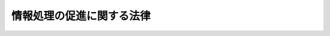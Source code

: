 .. _S45HO090:

==========================
情報処理の促進に関する法律
==========================

.. raw:: html
    
    
    <b>情報処理の促進に関する法律<br>
    （昭和四十五年五月二十二日法律第九十号）</b><br><br><div align="right">最終改正：平成二六年六月一三日法律第六九号</div><br><div align="right"><table width="" border="0"><tr><td><font color="RED">（最終改正までの未施行法令）</font></td></tr><tr><td><a href="/cgi-bin/idxmiseko.cgi?H_RYAKU=%8f%ba%8e%6c%8c%dc%96%40%8b%e3%81%5a&amp;H_NO=%95%bd%90%ac%93%f1%8f%5c%98%5a%94%4e%98%5a%8c%8e%8f%5c%8e%4f%93%fa%96%40%97%a5%91%e6%98%5a%8f%5c%8b%e3%8d%86&amp;H_PATH=/miseko/S45HO090/H26HO069.html" target="inyo">平成二十六年六月十三日法律第六十九号</a></td><td align="right">（未施行）</td></tr><tr></tr><tr><td align="right">　</td><td></td></tr><tr></tr></table></div><a name="0000000000000000000000000000000000000000000000000000000000000000000000000000000"></a>
    <br>
    　<a href="#1000000000001000000000000000000000000000000000000000000000000000000000000000000" target="data">第一章　総則（第一条・第二条）</a>
    <br>
    　<a href="#1000000000002000000000000000000000000000000000000000000000000000000000000000000" target="data">第二章　電子計算機の高度利用等（第三条―第七条）</a>
    <br>
    　<a href="#1000000000003000000000000000000000000000000000000000000000000000000000000000000" target="data">第三章　独立行政法人情報処理推進機構</a>
    <br>
    　　<a href="#1000000000003000000001000000000000000000000000000000000000000000000000000000000" target="data">第一節　総則（第八条―第十四条）</a>
    <br>
    　　<a href="#1000000000003000000002000000000000000000000000000000000000000000000000000000000" target="data">第二節　役員及び職員（第十五条―第十九条）</a>
    <br>
    　　<a href="#1000000000003000000003000000000000000000000000000000000000000000000000000000000" target="data">第三節　業務等（第二十条―第二十三条）</a>
    <br>
    　　<a href="#1000000000003000000004000000000000000000000000000000000000000000000000000000000" target="data">第四節　雑則（第二十四条―第二十八条）</a>
    <br>
    　<a href="#1000000000004000000000000000000000000000000000000000000000000000000000000000000" target="data">第四章　罰則（第二十九条・第三十条）</a>
    <br>
    　<a href="#5000000000000000000000000000000000000000000000000000000000000000000000000000000" target="data">附則</a>
    <br>
    
    <p>　　　<b><a name="1000000000001000000000000000000000000000000000000000000000000000000000000000000">第一章　総則</a>
    </b>
    </p><p>
    </p><div class="arttitle"><a name="1000000000000000000000000000000000000000000000000100000000000000000000000000000">（目的）</a>
    </div><div class="item"><b>第一条</b>
    <a name="1000000000000000000000000000000000000000000000000100000000001000000000000000000"></a>
    　この法律は、電子計算機の高度利用及びプログラムの開発を促進し、プログラムの流通を円滑にし、並びに情報処理サービス業等の育成のための措置を講ずること等によつて、情報化社会の要請にこたえ、もつて国民生活の向上及び国民経済の健全な発展に寄与することを目的とする。
    </div>
    
    <p>
    </p><div class="arttitle"><a name="1000000000000000000000000000000000000000000000000200000000000000000000000000000">（定義）</a>
    </div><div class="item"><b>第二条</b>
    <a name="1000000000000000000000000000000000000000000000000200000000001000000000000000000"></a>
    　この法律において「情報処理」とは、電子計算機（計数型のものに限る。以下同じ。）を使用して、情報につき計算、検索その他これらに類する処理を行なうことをいう。
    </div>
    <div class="item"><b><a name="1000000000000000000000000000000000000000000000000200000000002000000000000000000">２</a>
    </b>
    　この法律において「プログラム」とは、電子計算機に対する指令であつて、一の結果を得ることができるように組み合わされたものをいう。
    </div>
    <div class="item"><b><a name="1000000000000000000000000000000000000000000000000200000000003000000000000000000">３</a>
    </b>
    　この法律において「情報処理サービス業」とは、他人の需要に応じてする情報処理の事業をいい、「ソフトウエア業」とは、他人の需要に応じてするプログラムの作成の事業をいう。
    </div>
    
    
    <p>　　　<b><a name="1000000000002000000000000000000000000000000000000000000000000000000000000000000">第二章　電子計算機の高度利用等</a>
    </b>
    </p><p>
    </p><div class="arttitle"><a name="1000000000000000000000000000000000000000000000000300000000000000000000000000000">（電子計算機利用高度化計画）</a>
    </div><div class="item"><b>第三条</b>
    <a name="1000000000000000000000000000000000000000000000000300000000001000000000000000000"></a>
    　次に掲げる電子計算機及びプログラムについて、電子計算機利用高度化計画（以下「計画」という。）を経済産業大臣（電子計算機に電気通信回線を接続してする情報処理のために開発するプログラムに係る部分については、経済産業大臣及び総務大臣。以下この条において同じ。）が定めるものとする。
    <div class="number"><b><a name="1000000000000000000000000000000000000000000000000300000000001000000001000000000">一</a>
    </b>
    　情報処理の振興を図るため利用を特に促進する必要がある電子計算機
    </div>
    <div class="number"><b><a name="1000000000000000000000000000000000000000000000000300000000001000000002000000000">二</a>
    </b>
    　情報処理の振興を図るため開発を特に促進する必要があり、かつ、広く利用される種類のプログラム（主として一の事業の分野における情報処理を目的とするものを除く。）
    </div>
    </div>
    <div class="item"><b><a name="1000000000000000000000000000000000000000000000000300000000002000000000000000000">２</a>
    </b>
    　計画には、電子計算機の設置及びプログラムの開発の目標となるべき事項について定めるものとする。
    </div>
    <div class="item"><b><a name="1000000000000000000000000000000000000000000000000300000000003000000000000000000">３</a>
    </b>
    　計画を定めるに当たつては、あらかじめ、関係行政機関の長に協議するとともに、政令で定めるところにより、<a href="/cgi-bin/idxrefer.cgi?H_FILE=%8f%ba%93%f1%8e%4f%96%40%88%ea%93%f1%81%5a&amp;REF_NAME=%8d%91%89%c6%8d%73%90%ad%91%67%90%44%96%40&amp;ANCHOR_F=&amp;ANCHOR_T=" target="inyo">国家行政組織法</a>
    （昭和二十三年法律第百二十号）<a href="/cgi-bin/idxrefer.cgi?H_FILE=%8f%ba%93%f1%8e%4f%96%40%88%ea%93%f1%81%5a&amp;REF_NAME=%91%e6%94%aa%8f%f0&amp;ANCHOR_F=1000000000000000000000000000000000000000000000000800000000000000000000000000000&amp;ANCHOR_T=1000000000000000000000000000000000000000000000000800000000000000000000000000000#1000000000000000000000000000000000000000000000000800000000000000000000000000000" target="inyo">第八条</a>
    に規定する機関で政令で定めるものの意見を聴くものとする。
    </div>
    <div class="item"><b><a name="1000000000000000000000000000000000000000000000000300000000004000000000000000000">４</a>
    </b>
    　関係行政機関の長は、前項の協議を受けたときは、関係審議会等の意見をきくものとする。
    </div>
    <div class="item"><b><a name="1000000000000000000000000000000000000000000000000300000000005000000000000000000">５</a>
    </b>
    　第一項の規定により計画を定めたときは、経済産業大臣は、その要旨を公表しなければならない。
    </div>
    <div class="item"><b><a name="1000000000000000000000000000000000000000000000000300000000006000000000000000000">６</a>
    </b>
    　前三項の規定は、計画の変更について準用する。
    </div>
    
    <p>
    </p><div class="arttitle"><a name="1000000000000000000000000000000000000000000000000400000000000000000000000000000">（電子計算機の連携利用に関する指針）</a>
    </div><div class="item"><b>第四条</b>
    <a name="1000000000000000000000000000000000000000000000000400000000001000000000000000000"></a>
    　主務大臣（電子計算機を利用する事業者（以下単に「事業者」という。）の行う事業を所管する大臣をいう。）は、その事業の分野に属する事業者が広く連携して当該事業の分野における電子計算機の効率的な利用を図ることが必要であり、かつ、適切であると認めるときは、計画を勘案して、その事業の分野において事業者が連携して行う電子計算機の利用の態様、その実施の方法及びその実施に当たつて配慮すべき事項に関する指針を定め、これを公表するものとする。
    </div>
    <div class="item"><b><a name="1000000000000000000000000000000000000000000000000400000000002000000000000000000">２</a>
    </b>
    　前項の指針は、関連中小企業者の利益が不当に害されることのないよう配慮されたものでなければならない。
    </div>
    <div class="item"><b><a name="1000000000000000000000000000000000000000000000000400000000003000000000000000000">３</a>
    </b>
    　第一項の指針を定めるに当たつては、あらかじめ、関係審議会等の意見を聴くものとする。
    </div>
    <div class="item"><b><a name="1000000000000000000000000000000000000000000000000400000000004000000000000000000">４</a>
    </b>
    　前項の規定は、第一項の指針の変更について準用する。
    </div>
    
    <p>
    </p><div class="arttitle"><a name="1000000000000000000000000000000000000000000000000500000000000000000000000000000">（資金の確保）</a>
    </div><div class="item"><b>第五条</b>
    <a name="1000000000000000000000000000000000000000000000000500000000001000000000000000000"></a>
    　政府は、情報処理の高度化を図るために必要な資金の確保又はその融通のあつせんに努めるものとする。
    </div>
    <div class="item"><b><a name="1000000000000000000000000000000000000000000000000500000000002000000000000000000">２</a>
    </b>
    　前項の措置を講ずるに当たつては、中小企業者に対する特別の配慮がなされなければならない。
    </div>
    
    <p>
    </p><div class="arttitle"><a name="1000000000000000000000000000000000000000000000000600000000000000000000000000000">（プログラム調査簿）</a>
    </div><div class="item"><b>第六条</b>
    <a name="1000000000000000000000000000000000000000000000000600000000001000000000000000000"></a>
    　経済産業大臣は、円滑な流通を図る必要があると認められるプログラム（主として一の事業の分野における情報処理に用いられるものを除く。）について、その概要を記載したプログラム調査簿を作成し、これを利用しようとする者の閲覧に供しなければならない。
    </div>
    
    <p>
    </p><div class="arttitle"><a name="1000000000000000000000000000000000000000000000000700000000000000000000000000000">（情報処理技術者試験）</a>
    </div><div class="item"><b>第七条</b>
    <a name="1000000000000000000000000000000000000000000000000700000000001000000000000000000"></a>
    　経済産業大臣は、情報処理に関する業務を行う者の技術の向上に資するため、情報処理に関して必要な知識及び技能について情報処理技術者試験を行う。
    </div>
    <div class="item"><b><a name="1000000000000000000000000000000000000000000000000700000000002000000000000000000">２</a>
    </b>
    　経済産業大臣は、独立行政法人情報処理推進機構に、情報処理技術者試験の実施に関する事務（以下「試験事務」という。）を行わせることができる。
    </div>
    <div class="item"><b><a name="1000000000000000000000000000000000000000000000000700000000003000000000000000000">３</a>
    </b>
    　経済産業大臣は、前項の規定により独立行政法人情報処理推進機構に試験事務を行わせるときは、その旨を官報で公示しなければならないものとし、この場合には、経済産業大臣は、試験事務を行わないものとする。
    </div>
    <div class="item"><b><a name="1000000000000000000000000000000000000000000000000700000000004000000000000000000">４</a>
    </b>
    　情報処理技術者試験を受けようとする者は、実費を勘案して政令で定める額の受験手数料を納付しなければならない。
    </div>
    <div class="item"><b><a name="1000000000000000000000000000000000000000000000000700000000005000000000000000000">５</a>
    </b>
    　独立行政法人情報処理推進機構が試験事務を行うときは、前項の規定による受験手数料は、独立行政法人情報処理推進機構に納付するものとする。この場合において、納付された受験手数料は、独立行政法人情報処理推進機構の収入とする。
    </div>
    <div class="item"><b><a name="1000000000000000000000000000000000000000000000000700000000006000000000000000000">６</a>
    </b>
    　経済産業大臣は、不正の手段によつて情報処理技術者試験を受け、又は受けようとした者に対しては、合格の決定を取り消し、又はその試験を受けることを禁止することができる。
    </div>
    <div class="item"><b><a name="1000000000000000000000000000000000000000000000000700000000007000000000000000000">７</a>
    </b>
    　独立行政法人情報処理推進機構は、試験事務の実施に関し前項に規定する経済産業大臣の権限（情報処理技術者試験を受けることを禁止することに限る。）を行使することができる。
    </div>
    <div class="item"><b><a name="1000000000000000000000000000000000000000000000000700000000008000000000000000000">８</a>
    </b>
    　独立行政法人情報処理推進機構が行う試験事務に係る処分（試験の結果についての処分を除く。）又はその不作為については、経済産業大臣に対し<a href="/cgi-bin/idxrefer.cgi?H_FILE=%8f%ba%8e%4f%8e%b5%96%40%88%ea%98%5a%81%5a&amp;REF_NAME=%8d%73%90%ad%95%73%95%9e%90%52%8d%b8%96%40&amp;ANCHOR_F=&amp;ANCHOR_T=" target="inyo">行政不服審査法</a>
    （昭和三十七年法律第百六十号）による審査請求をすることができる。
    </div>
    <div class="item"><b><a name="1000000000000000000000000000000000000000000000000700000000009000000000000000000">９</a>
    </b>
    　前各項に定めるもののほか、情報処理技術者試験に関し必要な事項は、経済産業省令で定める。
    </div>
    
    
    <p>　　　<b><a name="1000000000003000000000000000000000000000000000000000000000000000000000000000000">第三章　独立行政法人情報処理推進機構</a>
    </b>
    </p><p>　　　　<b><a name="1000000000003000000001000000000000000000000000000000000000000000000000000000000">第一節　総則</a>
    </b>
    </p><p>
    </p><div class="arttitle"><a name="1000000000000000000000000000000000000000000000000800000000000000000000000000000">（この章の目的）</a>
    </div><div class="item"><b>第八条</b>
    <a name="1000000000000000000000000000000000000000000000000800000000001000000000000000000"></a>
    　独立行政法人情報処理推進機構の名称、目的、業務の範囲等に関する事項については、この章の定めるところによる。
    </div>
    
    <p>
    </p><div class="arttitle"><a name="1000000000000000000000000000000000000000000000000900000000000000000000000000000">（名称）</a>
    </div><div class="item"><b>第九条</b>
    <a name="1000000000000000000000000000000000000000000000000900000000001000000000000000000"></a>
    　この法律及び<a href="/cgi-bin/idxrefer.cgi?H_FILE=%95%bd%88%ea%88%ea%96%40%88%ea%81%5a%8e%4f&amp;REF_NAME=%93%c6%97%a7%8d%73%90%ad%96%40%90%6c%92%ca%91%a5%96%40&amp;ANCHOR_F=&amp;ANCHOR_T=" target="inyo">独立行政法人通則法</a>
    （平成十一年法律第百三号。以下「通則法」という。）の定めるところにより設立される<a href="/cgi-bin/idxrefer.cgi?H_FILE=%95%bd%88%ea%88%ea%96%40%88%ea%81%5a%8e%4f&amp;REF_NAME=%92%ca%91%a5%96%40%91%e6%93%f1%8f%f0%91%e6%88%ea%8d%80&amp;ANCHOR_F=1000000000000000000000000000000000000000000000000200000000001000000000000000000&amp;ANCHOR_T=1000000000000000000000000000000000000000000000000200000000001000000000000000000#1000000000000000000000000000000000000000000000000200000000001000000000000000000" target="inyo">通則法第二条第一項</a>
    に規定する独立行政法人の名称は、独立行政法人情報処理推進機構とする。
    </div>
    
    <p>
    </p><div class="arttitle"><a name="1000000000000000000000000000000000000000000000001000000000000000000000000000000">（機構の目的）</a>
    </div><div class="item"><b>第十条</b>
    <a name="1000000000000000000000000000000000000000000000001000000000001000000000000000000"></a>
    　独立行政法人情報処理推進機構（以下「機構」という。）は、プログラムの開発及び利用の促進、情報処理に関する安全性及び信頼性の確保、情報処理サービス業等を営む者に対する助成並びに情報処理に関して必要な知識及び技能の向上に関する業務を行うことにより、情報処理の高度化を推進することを目的とする。
    </div>
    
    <p>
    </p><div class="arttitle"><a name="1000000000000000000000000000000000000000000000001000200000000000000000000000000">（中期目標管理法人）</a>
    </div><div class="item"><b>第十条の二</b>
    <a name="1000000000000000000000000000000000000000000000001000200000001000000000000000000"></a>
    　機構は、<a href="/cgi-bin/idxrefer.cgi?H_FILE=%95%bd%88%ea%88%ea%96%40%88%ea%81%5a%8e%4f&amp;REF_NAME=%92%ca%91%a5%96%40%91%e6%93%f1%8f%f0%91%e6%93%f1%8d%80&amp;ANCHOR_F=1000000000000000000000000000000000000000000000000200000000002000000000000000000&amp;ANCHOR_T=1000000000000000000000000000000000000000000000000200000000002000000000000000000#1000000000000000000000000000000000000000000000000200000000002000000000000000000" target="inyo">通則法第二条第二項</a>
    に規定する中期目標管理法人とする。
    </div>
    
    <p>
    </p><div class="arttitle"><a name="1000000000000000000000000000000000000000000000001100000000000000000000000000000">（事務所）</a>
    </div><div class="item"><b>第十一条</b>
    <a name="1000000000000000000000000000000000000000000000001100000000001000000000000000000"></a>
    　機構は、主たる事務所を東京都に置く。
    </div>
    
    <p>
    </p><div class="arttitle"><a name="1000000000000000000000000000000000000000000000001200000000000000000000000000000">（資本金）</a>
    </div><div class="item"><b>第十二条</b>
    <a name="1000000000000000000000000000000000000000000000001200000000001000000000000000000"></a>
    　機構の資本金は、情報処理の促進に関する法律の一部を改正する法律（平成十四年法律第百四十四号。以下「改正法」という。）附則第二条第六項及び第九項の規定により政府及び政府以外の者から出資があつたものとされた金額の合計額とする。
    </div>
    <div class="item"><b><a name="1000000000000000000000000000000000000000000000001200000000002000000000000000000">２</a>
    </b>
    　政府は、第二十条第一項第一号及び第二号に掲げる業務に必要な資金に充てるため又は第二十三条第一項の信用基金に充てるため必要があると認めるときは、予算で定める金額の範囲内において、機構に追加して出資することができる。この場合において、政府は、第二十条第一項第一号及び第二号に掲げる業務に必要な資金又は第二十三条第一項の信用基金のそれぞれに充てるべき金額を示すものとする。
    </div>
    <div class="item"><b><a name="1000000000000000000000000000000000000000000000001200000000003000000000000000000">３</a>
    </b>
    　機構は、前項の規定による政府の出資があつたときは、その出資額により資本金を増加するものとする。
    </div>
    
    <p>
    </p><div class="arttitle"><a name="1000000000000000000000000000000000000000000000001300000000000000000000000000000">（持分の払戻し等の禁止）</a>
    </div><div class="item"><b>第十三条</b>
    <a name="1000000000000000000000000000000000000000000000001300000000001000000000000000000"></a>
    　機構は、<a href="/cgi-bin/idxrefer.cgi?H_FILE=%95%bd%88%ea%88%ea%96%40%88%ea%81%5a%8e%4f&amp;REF_NAME=%92%ca%91%a5%96%40%91%e6%8e%6c%8f%5c%98%5a%8f%f0%82%cc%93%f1%91%e6%88%ea%8d%80&amp;ANCHOR_F=1000000000000000000000000000000000000000000000004600200000001000000000000000000&amp;ANCHOR_T=1000000000000000000000000000000000000000000000004600200000001000000000000000000#1000000000000000000000000000000000000000000000004600200000001000000000000000000" target="inyo">通則法第四十六条の二第一項</a>
    若しくは<a href="/cgi-bin/idxrefer.cgi?H_FILE=%95%bd%88%ea%88%ea%96%40%88%ea%81%5a%8e%4f&amp;REF_NAME=%91%e6%93%f1%8d%80&amp;ANCHOR_F=1000000000000000000000000000000000000000000000004600200000002000000000000000000&amp;ANCHOR_T=1000000000000000000000000000000000000000000000004600200000002000000000000000000#1000000000000000000000000000000000000000000000004600200000002000000000000000000" target="inyo">第二項</a>
    の規定による国庫への納付又は<a href="/cgi-bin/idxrefer.cgi?H_FILE=%95%bd%88%ea%88%ea%96%40%88%ea%81%5a%8e%4f&amp;REF_NAME=%92%ca%91%a5%96%40%91%e6%8e%6c%8f%5c%98%5a%8f%f0%82%cc%8e%4f%91%e6%8e%4f%8d%80&amp;ANCHOR_F=1000000000000000000000000000000000000000000000004600300000003000000000000000000&amp;ANCHOR_T=1000000000000000000000000000000000000000000000004600300000003000000000000000000#1000000000000000000000000000000000000000000000004600300000003000000000000000000" target="inyo">通則法第四十六条の三第三項</a>
    の規定による払戻しをする場合を除くほか、出資者に対し、その持分を払い戻すことができない。
    </div>
    <div class="item"><b><a name="1000000000000000000000000000000000000000000000001300000000002000000000000000000">２</a>
    </b>
    　機構は、出資者の持分を取得し、又は質権の目的としてこれを受けることができない。
    </div>
    
    <p>
    </p><div class="arttitle"><a name="1000000000000000000000000000000000000000000000001400000000000000000000000000000">（持分の譲渡等）</a>
    </div><div class="item"><b>第十四条</b>
    <a name="1000000000000000000000000000000000000000000000001400000000001000000000000000000"></a>
    　出資者は、その持分を譲渡することができる。ただし、第二十三条第一項の信用基金に係る出資に係る政府の持分については、この限りでない。
    </div>
    <div class="item"><b><a name="1000000000000000000000000000000000000000000000001400000000002000000000000000000">２</a>
    </b>
    　出資者の持分の移転は、取得者の氏名又は名称及びその住所を出資者原簿に記載した後でなければ、機構その他の第三者に対抗することができない。
    </div>
    <div class="item"><b><a name="1000000000000000000000000000000000000000000000001400000000003000000000000000000">３</a>
    </b>
    　出資者の持分については、信託財産に属する財産である旨を出資者原簿に記載しなければ、当該持分が信託財産に属することを機構その他の第三者に対抗することができない。
    </div>
    
    
    <p>　　　　<b><a name="1000000000003000000002000000000000000000000000000000000000000000000000000000000">第二節　役員及び職員</a>
    </b>
    </p><p>
    </p><div class="arttitle"><a name="1000000000000000000000000000000000000000000000001500000000000000000000000000000">（役員）</a>
    </div><div class="item"><b>第十五条</b>
    <a name="1000000000000000000000000000000000000000000000001500000000001000000000000000000"></a>
    　機構に、役員として、その長である理事長及び監事二人を置く。
    </div>
    <div class="item"><b><a name="1000000000000000000000000000000000000000000000001500000000002000000000000000000">２</a>
    </b>
    　機構に、役員として、理事二人以内を置くことができる。
    </div>
    
    <p>
    </p><div class="arttitle"><a name="1000000000000000000000000000000000000000000000001600000000000000000000000000000">（理事の職務及び権限等）</a>
    </div><div class="item"><b>第十六条</b>
    <a name="1000000000000000000000000000000000000000000000001600000000001000000000000000000"></a>
    　理事は、理事長の定めるところにより、理事長を補佐して機構の業務を掌理する。
    </div>
    <div class="item"><b><a name="1000000000000000000000000000000000000000000000001600000000002000000000000000000">２</a>
    </b>
    　<a href="/cgi-bin/idxrefer.cgi?H_FILE=%95%bd%88%ea%88%ea%96%40%88%ea%81%5a%8e%4f&amp;REF_NAME=%92%ca%91%a5%96%40%91%e6%8f%5c%8b%e3%8f%f0%91%e6%93%f1%8d%80&amp;ANCHOR_F=1000000000000000000000000000000000000000000000001900000000002000000000000000000&amp;ANCHOR_T=1000000000000000000000000000000000000000000000001900000000002000000000000000000#1000000000000000000000000000000000000000000000001900000000002000000000000000000" target="inyo">通則法第十九条第二項</a>
    の個別法で定める役員は、理事とする。ただし、理事が置かれていないときは、監事とする。
    </div>
    <div class="item"><b><a name="1000000000000000000000000000000000000000000000001600000000003000000000000000000">３</a>
    </b>
    　前項ただし書の場合において、<a href="/cgi-bin/idxrefer.cgi?H_FILE=%95%bd%88%ea%88%ea%96%40%88%ea%81%5a%8e%4f&amp;REF_NAME=%92%ca%91%a5%96%40%91%e6%8f%5c%8b%e3%8f%f0%91%e6%93%f1%8d%80&amp;ANCHOR_F=1000000000000000000000000000000000000000000000001900000000002000000000000000000&amp;ANCHOR_T=1000000000000000000000000000000000000000000000001900000000002000000000000000000#1000000000000000000000000000000000000000000000001900000000002000000000000000000" target="inyo">通則法第十九条第二項</a>
    の規定により理事長の職務を代理し又はその職務を行う監事は、その間、監事の職務を行つてはならない。
    </div>
    
    <p>
    </p><div class="arttitle"><a name="1000000000000000000000000000000000000000000000001700000000000000000000000000000">（理事の任期）</a>
    </div><div class="item"><b>第十七条</b>
    <a name="1000000000000000000000000000000000000000000000001700000000001000000000000000000"></a>
    　理事の任期は、二年とする。
    </div>
    
    <p>
    </p><div class="arttitle"><a name="1000000000000000000000000000000000000000000000001800000000000000000000000000000">（役員及び職員の秘密保持義務）</a>
    </div><div class="item"><b>第十八条</b>
    <a name="1000000000000000000000000000000000000000000000001800000000001000000000000000000"></a>
    　機構の役員若しくは職員又はこれらの職にあつた者は、試験事務に関して知ることができた秘密を漏らしてはならない。
    </div>
    
    <p>
    </p><div class="arttitle"><a name="1000000000000000000000000000000000000000000000001900000000000000000000000000000">（役員及び職員の地位）</a>
    </div><div class="item"><b>第十九条</b>
    <a name="1000000000000000000000000000000000000000000000001900000000001000000000000000000"></a>
    　機構の役員及び職員は、<a href="/cgi-bin/idxrefer.cgi?H_FILE=%96%be%8e%6c%81%5a%96%40%8e%6c%8c%dc&amp;REF_NAME=%8c%59%96%40&amp;ANCHOR_F=&amp;ANCHOR_T=" target="inyo">刑法</a>
    （明治四十年法律第四十五号）その他の罰則の適用については、法令により公務に従事する職員とみなす。
    </div>
    
    
    <p>　　　　<b><a name="1000000000003000000003000000000000000000000000000000000000000000000000000000000">第三節　業務等</a>
    </b>
    </p><p>
    </p><div class="arttitle"><a name="1000000000000000000000000000000000000000000000002000000000000000000000000000000">（業務の範囲）</a>
    </div><div class="item"><b>第二十条</b>
    <a name="1000000000000000000000000000000000000000000000002000000000001000000000000000000"></a>
    　機構は、第十条の目的を達成するため、次の業務を行う。
    <div class="number"><b><a name="1000000000000000000000000000000000000000000000002000000000001000000001000000000">一</a>
    </b>
    　情報処理を行う者の利便性の向上又は情報処理に関する安全性及び信頼性の確保に著しく寄与すると認められるプログラム（事業活動に広く用いられるものに限る。）であつて、その開発を特に促進する必要があり、かつ、企業等が自ら開発することが困難なものを開発すること。
    </div>
    <div class="number"><b><a name="1000000000000000000000000000000000000000000000002000000000001000000002000000000">二</a>
    </b>
    　前号に掲げる業務に係るプログラムについて、対価を得て、普及すること。
    </div>
    <div class="number"><b><a name="1000000000000000000000000000000000000000000000002000000000001000000003000000000">三</a>
    </b>
    　情報処理サービス業者等（情報処理サービス業又はソフトウエア業を営む会社又は個人をいう。以下同じ。）が金融機関から電子計算機の導入、プログラムの開発その他業務又は技術の改善又は向上に必要な資金を借り入れる場合における当該借入れに係る債務を保証すること。
    </div>
    <div class="number"><b><a name="1000000000000000000000000000000000000000000000002000000000001000000004000000000">四</a>
    </b>
    　情報処理サービス業者等以外の者が金融機関からその事業活動の効率化に寄与するプログラムの開発又はプログラムの開発に関する業務を行う者の技術の向上に必要な資金を借り入れる場合における当該借入れに係る債務を保証すること。
    </div>
    <div class="number"><b><a name="1000000000000000000000000000000000000000000000002000000000001000000005000000000">五</a>
    </b>
    　情報処理に関する安全性及び信頼性の確保を図るため、情報処理システム（電子計算機及びプログラムの集合体であつて、情報処理の業務を一体的に行うよう構成されたものをいう。）に関する技術上の評価を行うこと。
    </div>
    <div class="number"><b><a name="1000000000000000000000000000000000000000000000002000000000001000000006000000000">六</a>
    </b>
    　情報処理に関する調査を行い、及びその成果を普及すること。
    </div>
    <div class="number"><b><a name="1000000000000000000000000000000000000000000000002000000000001000000007000000000">七</a>
    </b>
    　<a href="/cgi-bin/idxrefer.cgi?H_FILE=%8f%ba%8e%4f%94%aa%96%40%88%ea%8e%6c%8e%b5&amp;REF_NAME=%92%86%8f%ac%8a%e9%8b%c6%8e%78%89%87%96%40&amp;ANCHOR_F=&amp;ANCHOR_T=" target="inyo">中小企業支援法</a>
    （昭和三十八年法律第百四十七号）<a href="/cgi-bin/idxrefer.cgi?H_FILE=%8f%ba%8e%4f%94%aa%96%40%88%ea%8e%6c%8e%b5&amp;REF_NAME=%91%e6%8f%5c%8e%b5%8f%f0&amp;ANCHOR_F=1000000000000000000000000000000000000000000000001700000000000000000000000000000&amp;ANCHOR_T=1000000000000000000000000000000000000000000000001700000000000000000000000000000#1000000000000000000000000000000000000000000000001700000000000000000000000000000" target="inyo">第十七条</a>
    に規定する業務を行うこと。
    </div>
    <div class="number"><b><a name="1000000000000000000000000000000000000000000000002000000000001000000008000000000">八</a>
    </b>
    　前各号の業務に附帯する業務を行うこと。
    </div>
    <div class="number"><b><a name="1000000000000000000000000000000000000000000000002000000000001000000009000000000">九</a>
    </b>
    　<a href="/cgi-bin/idxrefer.cgi?H_FILE=%95%bd%88%ea%88%ea%96%40%88%ea%94%aa&amp;REF_NAME=%92%86%8f%ac%8a%e9%8b%c6%82%cc%90%56%82%bd%82%c8%8e%96%8b%c6%8a%88%93%ae%82%cc%91%a3%90%69%82%c9%8a%d6%82%b7%82%e9%96%40%97%a5&amp;ANCHOR_F=&amp;ANCHOR_T=" target="inyo">中小企業の新たな事業活動の促進に関する法律</a>
    （平成十一年法律第十八号）<a href="/cgi-bin/idxrefer.cgi?H_FILE=%95%bd%88%ea%88%ea%96%40%88%ea%94%aa&amp;REF_NAME=%91%e6%8e%4f%8f%5c%93%f1%8f%f0%91%e6%88%ea%8d%80&amp;ANCHOR_F=1000000000000000000000000000000000000000000000003200000000001000000000000000000&amp;ANCHOR_T=1000000000000000000000000000000000000000000000003200000000001000000000000000000#1000000000000000000000000000000000000000000000003200000000001000000000000000000" target="inyo">第三十二条第一項</a>
    各号に掲げる業務を行うこと。
    </div>
    </div>
    <div class="item"><b><a name="1000000000000000000000000000000000000000000000002000000000002000000000000000000">２</a>
    </b>
    　機構は、前項の業務のほか、第七条第二項の規定による試験事務を行う。
    </div>
    
    <p>
    </p><div class="arttitle"><a name="1000000000000000000000000000000000000000000000002100000000000000000000000000000">（区分経理）</a>
    </div><div class="item"><b>第二十一条</b>
    <a name="1000000000000000000000000000000000000000000000002100000000001000000000000000000"></a>
    　機構は、次に掲げる業務ごとに経理を区分し、それぞれ勘定を設けて整理しなければならない。
    <div class="number"><b><a name="1000000000000000000000000000000000000000000000002100000000001000000001000000000">一</a>
    </b>
    　前条第一項第一号及び第二号に掲げる業務並びにこれらに附帯する業務のうち、これに要する費用を政府が財政投融資特別会計の投資勘定から出資するもの
    </div>
    <div class="number"><b><a name="1000000000000000000000000000000000000000000000002100000000001000000002000000000">二</a>
    </b>
    　前条第二項に規定する業務
    </div>
    <div class="number"><b><a name="1000000000000000000000000000000000000000000000002100000000001000000003000000000">三</a>
    </b>
    　前二号に掲げる業務以外の業務
    </div>
    </div>
    
    <p>
    </p><div class="arttitle"><a name="1000000000000000000000000000000000000000000000002200000000000000000000000000000">（利益及び損失の処理の特例等）</a>
    </div><div class="item"><b>第二十二条</b>
    <a name="1000000000000000000000000000000000000000000000002200000000001000000000000000000"></a>
    　機構は、前条第二号及び第三号に掲げる業務に係るそれぞれの勘定において、<a href="/cgi-bin/idxrefer.cgi?H_FILE=%95%bd%88%ea%88%ea%96%40%88%ea%81%5a%8e%4f&amp;REF_NAME=%92%ca%91%a5%96%40%91%e6%93%f1%8f%5c%8b%e3%8f%f0%91%e6%93%f1%8d%80%91%e6%88%ea%8d%86&amp;ANCHOR_F=1000000000000000000000000000000000000000000000002900000000002000000001000000000&amp;ANCHOR_T=1000000000000000000000000000000000000000000000002900000000002000000001000000000#1000000000000000000000000000000000000000000000002900000000002000000001000000000" target="inyo">通則法第二十九条第二項第一号</a>
    に規定する中期目標の期間（以下この項において「中期目標の期間」という。）の最後の事業年度に係る<a href="/cgi-bin/idxrefer.cgi?H_FILE=%95%bd%88%ea%88%ea%96%40%88%ea%81%5a%8e%4f&amp;REF_NAME=%92%ca%91%a5%96%40%91%e6%8e%6c%8f%5c%8e%6c%8f%f0%91%e6%88%ea%8d%80&amp;ANCHOR_F=1000000000000000000000000000000000000000000000004400000000001000000000000000000&amp;ANCHOR_T=1000000000000000000000000000000000000000000000004400000000001000000000000000000#1000000000000000000000000000000000000000000000004400000000001000000000000000000" target="inyo">通則法第四十四条第一項</a>
    又は<a href="/cgi-bin/idxrefer.cgi?H_FILE=%95%bd%88%ea%88%ea%96%40%88%ea%81%5a%8e%4f&amp;REF_NAME=%91%e6%93%f1%8d%80&amp;ANCHOR_F=1000000000000000000000000000000000000000000000004400000000002000000000000000000&amp;ANCHOR_T=1000000000000000000000000000000000000000000000004400000000002000000000000000000#1000000000000000000000000000000000000000000000004400000000002000000000000000000" target="inyo">第二項</a>
    の規定による整理を行つた後、<a href="/cgi-bin/idxrefer.cgi?H_FILE=%95%bd%88%ea%88%ea%96%40%88%ea%81%5a%8e%4f&amp;REF_NAME=%93%af%8f%f0%91%e6%88%ea%8d%80&amp;ANCHOR_F=1000000000000000000000000000000000000000000000004400000000001000000000000000000&amp;ANCHOR_T=1000000000000000000000000000000000000000000000004400000000001000000000000000000#1000000000000000000000000000000000000000000000004400000000001000000000000000000" target="inyo">同条第一項</a>
    の規定による積立金があるときは、その額に相当する金額のうち経済産業大臣の承認を受けた金額を、当該中期目標の期間の次の中期目標の期間に係る<a href="/cgi-bin/idxrefer.cgi?H_FILE=%95%bd%88%ea%88%ea%96%40%88%ea%81%5a%8e%4f&amp;REF_NAME=%92%ca%91%a5%96%40%91%e6%8e%4f%8f%5c%8f%f0%91%e6%88%ea%8d%80&amp;ANCHOR_F=1000000000000000000000000000000000000000000000003000000000001000000000000000000&amp;ANCHOR_T=1000000000000000000000000000000000000000000000003000000000001000000000000000000#1000000000000000000000000000000000000000000000003000000000001000000000000000000" target="inyo">通則法第三十条第一項</a>
    の認可を受けた中期計画（<a href="/cgi-bin/idxrefer.cgi?H_FILE=%95%bd%88%ea%88%ea%96%40%88%ea%81%5a%8e%4f&amp;REF_NAME=%93%af%8d%80&amp;ANCHOR_F=1000000000000000000000000000000000000000000000003000000000001000000000000000000&amp;ANCHOR_T=1000000000000000000000000000000000000000000000003000000000001000000000000000000#1000000000000000000000000000000000000000000000003000000000001000000000000000000" target="inyo">同項</a>
    後段の規定による変更の認可を受けたときは、その変更後のもの）の定めるところにより、当該次の中期目標の期間における第二十条に規定する業務の財源に充てることができる。
    </div>
    <div class="item"><b><a name="1000000000000000000000000000000000000000000000002200000000002000000000000000000">２</a>
    </b>
    　経済産業大臣は、前項の規定による承認をしようとするときは、財務大臣に協議しなければならない。
    </div>
    <div class="item"><b><a name="1000000000000000000000000000000000000000000000002200000000003000000000000000000">３</a>
    </b>
    　機構は、第一項に規定する積立金の額に相当する金額から同項の規定による承認を受けた金額を控除してなお残余があるときは、その残余の額を国庫に納付しなければならない。
    </div>
    <div class="item"><b><a name="1000000000000000000000000000000000000000000000002200000000004000000000000000000">４</a>
    </b>
    　前条第一号に掲げる業務に係る勘定（次項において「第一号勘定」という。）における<a href="/cgi-bin/idxrefer.cgi?H_FILE=%95%bd%88%ea%88%ea%96%40%88%ea%81%5a%8e%4f&amp;REF_NAME=%92%ca%91%a5%96%40%91%e6%8e%6c%8f%5c%8e%6c%8f%f0%91%e6%88%ea%8d%80&amp;ANCHOR_F=1000000000000000000000000000000000000000000000004400000000001000000000000000000&amp;ANCHOR_T=1000000000000000000000000000000000000000000000004400000000001000000000000000000#1000000000000000000000000000000000000000000000004400000000001000000000000000000" target="inyo">通則法第四十四条第一項</a>
    ただし書の規定の適用については、<a href="/cgi-bin/idxrefer.cgi?H_FILE=%95%bd%88%ea%88%ea%96%40%88%ea%81%5a%8e%4f&amp;REF_NAME=%93%af%8d%80&amp;ANCHOR_F=1000000000000000000000000000000000000000000000004400000000001000000000000000000&amp;ANCHOR_T=1000000000000000000000000000000000000000000000004400000000001000000000000000000#1000000000000000000000000000000000000000000000004400000000001000000000000000000" target="inyo">同項</a>
    ただし書中「<a href="/cgi-bin/idxrefer.cgi?H_FILE=%95%bd%88%ea%88%ea%96%40%88%ea%81%5a%8e%4f&amp;REF_NAME=%91%e6%8e%4f%8d%80&amp;ANCHOR_F=1000000000000000000000000000000000000000000000004400000000003000000000000000000&amp;ANCHOR_T=1000000000000000000000000000000000000000000000004400000000003000000000000000000#1000000000000000000000000000000000000000000000004400000000003000000000000000000" target="inyo">第三項</a>
    の規定により<a href="/cgi-bin/idxrefer.cgi?H_FILE=%95%bd%88%ea%88%ea%96%40%88%ea%81%5a%8e%4f&amp;REF_NAME=%93%af%8d%80&amp;ANCHOR_F=1000000000000000000000000000000000000000000000004400000000003000000000000000000&amp;ANCHOR_T=1000000000000000000000000000000000000000000000004400000000003000000000000000000#1000000000000000000000000000000000000000000000004400000000003000000000000000000" target="inyo">同項</a>
    の使途に充てる場合」とあるのは、「政令で定めるところにより計算した額を国庫に納付する場合又は第三項の規定により同項の使途に充てる場合」とする。
    </div>
    <div class="item"><b><a name="1000000000000000000000000000000000000000000000002200000000005000000000000000000">５</a>
    </b>
    　第一項から第三項までの規定は、第一号勘定について準用する。この場合において、第一項中「<a href="/cgi-bin/idxrefer.cgi?H_FILE=%95%bd%88%ea%88%ea%96%40%88%ea%81%5a%8e%4f&amp;REF_NAME=%92%ca%91%a5%96%40%91%e6%8e%6c%8f%5c%8e%6c%8f%f0%91%e6%88%ea%8d%80&amp;ANCHOR_F=1000000000000000000000000000000000000000000000004400000000001000000000000000000&amp;ANCHOR_T=1000000000000000000000000000000000000000000000004400000000001000000000000000000#1000000000000000000000000000000000000000000000004400000000001000000000000000000" target="inyo">通則法第四十四条第一項</a>
    」とあるのは、「第四項の規定により読み替えられた<a href="/cgi-bin/idxrefer.cgi?H_FILE=%95%bd%88%ea%88%ea%96%40%88%ea%81%5a%8e%4f&amp;REF_NAME=%92%ca%91%a5%96%40%91%e6%8e%6c%8f%5c%8e%6c%8f%f0%91%e6%88%ea%8d%80&amp;ANCHOR_F=1000000000000000000000000000000000000000000000004400000000001000000000000000000&amp;ANCHOR_T=1000000000000000000000000000000000000000000000004400000000001000000000000000000#1000000000000000000000000000000000000000000000004400000000001000000000000000000" target="inyo">通則法第四十四条第一項</a>
    」と読み替えるものとする。
    </div>
    <div class="item"><b><a name="1000000000000000000000000000000000000000000000002200000000006000000000000000000">６</a>
    </b>
    　前各項に定めるもののほか、納付金の納付の手続その他積立金の処分に関し必要な事項は、政令で定める。
    </div>
    
    <p>
    </p><div class="arttitle"><a name="1000000000000000000000000000000000000000000000002300000000000000000000000000000">（信用基金）</a>
    </div><div class="item"><b>第二十三条</b>
    <a name="1000000000000000000000000000000000000000000000002300000000001000000000000000000"></a>
    　機構は、第二十条第一項第三号及び第四号に規定する資金の借入れに係る債務の保証並びにこれに附帯する業務に関する信用基金を設け、改正法附則第九条第一項の規定により政府及び政府以外の者から信用基金に充てるべきものとして出資されたものとされた金額、同条第三項の規定により政府以外の者から信用基金に充てるべきものとして出えんされたものとされた金額並びに第十二条第二項の規定により政府から信用基金に充てるべきものとして出資された金額の合計額に相当する金額をもつてこれに充てるものとする。
    </div>
    <div class="item"><b><a name="1000000000000000000000000000000000000000000000002300000000002000000000000000000">２</a>
    </b>
    　前項の信用基金は、経済産業省令で定めるところにより、毎事業年度の損益計算上利益又は損失を生じたときは、その利益又は損失の額により増加し又は減少するものとする。
    </div>
    
    
    <p>　　　　<b><a name="1000000000003000000004000000000000000000000000000000000000000000000000000000000">第四節　雑則</a>
    </b>
    </p><p>
    </p><div class="arttitle"><a name="1000000000000000000000000000000000000000000000002400000000000000000000000000000">（出資者原簿）</a>
    </div><div class="item"><b>第二十四条</b>
    <a name="1000000000000000000000000000000000000000000000002400000000001000000000000000000"></a>
    　機構は、出資者原簿を備えて置かなければならない。
    </div>
    <div class="item"><b><a name="1000000000000000000000000000000000000000000000002400000000002000000000000000000">２</a>
    </b>
    　出資者原簿には、第二十条第一項第一号及び第二号に掲げる業務に係る出資並びに前条第一項の信用基金に係る出資ごとに、各出資者について次の事項を記載しなければならない。
    <div class="number"><b><a name="1000000000000000000000000000000000000000000000002400000000002000000001000000000">一</a>
    </b>
    　氏名又は名称及び住所
    </div>
    <div class="number"><b><a name="1000000000000000000000000000000000000000000000002400000000002000000002000000000">二</a>
    </b>
    　出資の引受け及び払込みの年月日
    </div>
    <div class="number"><b><a name="1000000000000000000000000000000000000000000000002400000000002000000003000000000">三</a>
    </b>
    　出資額
    </div>
    </div>
    <div class="item"><b><a name="1000000000000000000000000000000000000000000000002400000000003000000000000000000">３</a>
    </b>
    　政府以外の出資者は、出資者原簿の閲覧を求めることができる。
    </div>
    
    <p>
    </p><div class="arttitle"><a name="1000000000000000000000000000000000000000000000002500000000000000000000000000000">（機構の解散時における残余財産の分配）</a>
    </div><div class="item"><b>第二十五条</b>
    <a name="1000000000000000000000000000000000000000000000002500000000001000000000000000000"></a>
    　機構は、解散した場合において、その債務を弁済してなお残余財産があるときは、当該残余財産の額のうち、第二十一条第一号に掲げる業務に係る勘定に属する額に相当する額を国庫に納付し、同条第三号に掲げる業務に係る勘定に属する額に相当する額を第二十条第一項第一号及び第二号に掲げる業務（これに要する費用を政府が財政投融資特別会計の投資勘定から出資したものを除く。）に係る各出資者並びに第二十三条第一項の信用基金に係る各出資者に対し、それぞれ、その出資額に応じて分配するものとする。
    </div>
    <div class="item"><b><a name="1000000000000000000000000000000000000000000000002500000000002000000000000000000">２</a>
    </b>
    　前項の規定により第二十三条第一項の信用基金に係る各出資者に分配することができる額は、その出資額を限度とする。
    </div>
    
    <p>
    </p><div class="arttitle"><a name="1000000000000000000000000000000000000000000000002600000000000000000000000000000">（主務大臣等）</a>
    </div><div class="item"><b>第二十六条</b>
    <a name="1000000000000000000000000000000000000000000000002600000000001000000000000000000"></a>
    　機構に係る<a href="/cgi-bin/idxrefer.cgi?H_FILE=%95%bd%88%ea%88%ea%96%40%88%ea%81%5a%8e%4f&amp;REF_NAME=%92%ca%91%a5%96%40&amp;ANCHOR_F=&amp;ANCHOR_T=" target="inyo">通則法</a>
    における主務大臣及び主務省令は、それぞれ経済産業大臣及び経済産業省令とする。
    </div>
    
    <p>
    </p><div class="arttitle"><a name="1000000000000000000000000000000000000000000000002700000000000000000000000000000">（</a><a href="/cgi-bin/idxrefer.cgi?H_FILE=%8f%ba%93%f1%8e%6c%96%40%88%ea%88%ea%8e%b5&amp;REF_NAME=%8d%91%89%c6%8c%f6%96%b1%88%f5%8f%68%8e%c9%96%40&amp;ANCHOR_F=&amp;ANCHOR_T=" target="inyo">国家公務員宿舎法</a>
    の適用除外）
    </div><div class="item"><b>第二十七条</b>
    <a name="1000000000000000000000000000000000000000000000002700000000001000000000000000000"></a>
    　<a href="/cgi-bin/idxrefer.cgi?H_FILE=%8f%ba%93%f1%8e%6c%96%40%88%ea%88%ea%8e%b5&amp;REF_NAME=%8d%91%89%c6%8c%f6%96%b1%88%f5%8f%68%8e%c9%96%40&amp;ANCHOR_F=&amp;ANCHOR_T=" target="inyo">国家公務員宿舎法</a>
    （昭和二十四年法律第百十七号）の規定は、機構の役員及び職員には、適用しない。
    </div>
    
    <p>
    </p><div class="item"><b><a name="1000000000000000000000000000000000000000000000002800000000000000000000000000000">第二十八条</a>
    </b>
    <a name="1000000000000000000000000000000000000000000000002800000000001000000000000000000"></a>
    　削除
    </div>
    
    
    
    <p>　　　<b><a name="1000000000004000000000000000000000000000000000000000000000000000000000000000000">第四章　罰則</a>
    </b>
    </p><p>
    </p><div class="item"><b><a name="1000000000000000000000000000000000000000000000002900000000000000000000000000000">第二十九条</a>
    </b>
    <a name="1000000000000000000000000000000000000000000000002900000000001000000000000000000"></a>
    　第十八条の規定に違反して秘密を漏らした者は、一年以下の懲役又は三十万円以下の罰金に処する。
    </div>
    
    <p>
    </p><div class="item"><b><a name="1000000000000000000000000000000000000000000000003000000000000000000000000000000">第三十条</a>
    </b>
    <a name="1000000000000000000000000000000000000000000000003000000000001000000000000000000"></a>
    　次の各号のいずれかに該当する場合には、その違反行為をした機構の役員は、二十万円以下の過料に処する。
    <div class="number"><b><a name="1000000000000000000000000000000000000000000000003000000000001000000001000000000">一</a>
    </b>
    　第二十条に規定する業務以外の業務を行つたとき。
    </div>
    <div class="number"><b><a name="1000000000000000000000000000000000000000000000003000000000001000000002000000000">二</a>
    </b>
    　第二十二条第一項の規定により経済産業大臣の承認を受けなければならない場合において、その承認を受けなかつたとき。
    </div>
    </div>
    
    
    
    <br><a name="5000000000000000000000000000000000000000000000000000000000000000000000000000000"></a>
    　　　<a name="5000000001000000000000000000000000000000000000000000000000000000000000000000000"><b>附　則　抄</b></a>
    <br>
    <p>
    </p><div class="arttitle">（施行期日）</div>
    <div class="item"><b>第一条</b>
    　この法律は、公布の日から起算して三月をこえない範囲内において政令で定める日から施行する。
    </div>
    
    <br>　　　<a name="5000000002000000000000000000000000000000000000000000000000000000000000000000000"><b>附　則　（昭和四六年三月三一日法律第一七号）　抄</b></a>
    <br>
    <p></p><div class="arttitle">（施行期日）</div>
    <div class="item"><b>１</b>
    　この法律は、昭和四十六年四月一日から施行する。
    </div>
    
    <br>　　　<a name="5000000003000000000000000000000000000000000000000000000000000000000000000000000"><b>附　則　（昭和五七年四月一六日法律第二八号）　抄</b></a>
    <br>
    <p></p><div class="arttitle">（施行期日）</div>
    <div class="item"><b>１</b>
    　この法律は、昭和五十七年十月一日から施行する。
    </div>
    
    <br>　　　<a name="5000000004000000000000000000000000000000000000000000000000000000000000000000000"><b>附　則　（昭和五八年一二月二日法律第七八号）</b></a>
    <br>
    <p></p><div class="item"><b>１</b>
    　この法律（第一条を除く。）は、昭和五十九年七月一日から施行する。
    </div>
    <div class="item"><b>２</b>
    　この法律の施行の日の前日において法律の規定により置かれている機関等で、この法律の施行の日以後は国家行政組織法又はこの法律による改正後の関係法律の規定に基づく政令（以下「関係政令」という。）の規定により置かれることとなるものに関し必要となる経過措置その他この法律の施行に伴う関係政令の制定又は改廃に関し必要となる経過措置は、政令で定めることができる。
    </div>
    
    <br>　　　<a name="5000000005000000000000000000000000000000000000000000000000000000000000000000000"><b>附　則　（昭和五八年一二月一〇日法律第八三号）　抄</b></a>
    <br>
    <p>
    </p><div class="arttitle">（施行期日）</div>
    <div class="item"><b>第一条</b>
    　この法律は、公布の日から施行する。ただし、次の各号に掲げる規定は、それぞれ当該各号に定める日から施行する。
    <div class="number"><b>五</b>
    　第二十五条、第二十六条、第二十八条から第三十条まで、第三十三条及び第三十五条の規定、第三十六条の規定（電気事業法第五十四条の改正規定を除く。附則第八条（第三項を除く。）において同じ。）並びに第三十七条、第三十九条及び第四十三条の規定並びに附則第八条（第三項を除く。）の規定　公布の日から起算して三月を超えない範囲内において政令で定める日
    </div>
    </div>
    
    <p>
    </p><div class="arttitle">（その他の処分、申請等に係る経過措置）</div>
    <div class="item"><b>第十四条</b>
    　この法律（附則第一条各号に掲げる規定については、当該各規定。以下この条及び第十六条において同じ。）の施行前に改正前のそれぞれの法律の規定によりされた許可等の処分その他の行為（以下この条において「処分等の行為」という。）又はこの法律の施行の際現に改正前のそれぞれの法律の規定によりされている許可等の申請その他の行為（以下この条において「申請等の行為」という。）で、この法律の施行の日においてこれらの行為に係る行政事務を行うべき者が異なることとなるものは、附則第二条から前条までの規定又は改正後のそれぞれの法律（これに基づく命令を含む。）の経過措置に関する規定に定めるものを除き、この法律の施行の日以後における改正後のそれぞれの法律の適用については、改正後のそれぞれの法律の相当規定によりされた処分等の行為又は申請等の行為とみなす。
    </div>
    
    <p>
    </p><div class="arttitle">（罰則に関する経過措置）</div>
    <div class="item"><b>第十六条</b>
    　この法律の施行前にした行為及び附則第三条、第五条第五項、第八条第二項、第九条又は第十条の規定により従前の例によることとされる場合における第十七条、第二十二条、第三十六条、第三十七条又は第三十九条の規定の施行後にした行為に対する罰則の適用については、なお従前の例による。
    </div>
    
    <br>　　　<a name="5000000006000000000000000000000000000000000000000000000000000000000000000000000"><b>附　則　（昭和六〇年五月一日法律第三〇号）　抄</b></a>
    <br>
    <p>
    </p><div class="arttitle">（施行期日等）</div>
    <div class="item"><b>第一条</b>
    　この法律は、公布の日から施行する。ただし、題名の改正規定、目次の改正規定、第一条の改正規定、第二章の章名の改正規定、第三条の次に一条を加える改正規定及び第四条第一項の改正規定並びに附則第五条、第六条及び第十一条の規定は、昭和六十一年四月一日から施行する。
    </div>
    
    <p>
    </p><div class="item"><b>第二条</b>
    　改正後の情報処理の促進に関する法律第三条の二第一項の指針の設定については、同項に規定する主務大臣は、昭和六十一年四月一日前においても関係審議会等の意見を聴くことができる。
    </div>
    
    <p>
    </p><div class="arttitle">（経過措置）</div>
    <div class="item"><b>第三条</b>
    　この法律の施行前に情報処理振興事業協会に対してされた出資は、改正後の第三十条第一項の信用基金に充てるべきものとしてされた出資とみなす。
    </div>
    
    <p>
    </p><div class="item"><b>第四条</b>
    　この法律の施行前にした行為に対する罰則の適用については、なお従前の例による。
    </div>
    
    <br>　　　<a name="5000000007000000000000000000000000000000000000000000000000000000000000000000000"><b>附　則　（昭和六一年五月一〇日法律第四七号）</b></a>
    <br>
    <p>
    　この法律は、公布の日から施行する。
    
    
    <br>　　　<a name="5000000008000000000000000000000000000000000000000000000000000000000000000000000"><b>附　則　（平成一一年一二月二二日法律第一六〇号）　抄</b></a>
    <br>
    </p><p>
    </p><div class="arttitle">（施行期日）</div>
    <div class="item"><b>第一条</b>
    　この法律（第二条及び第三条を除く。）は、平成十三年一月六日から施行する。
    </div>
    
    <br>　　　<a name="5000000009000000000000000000000000000000000000000000000000000000000000000000000"><b>附　則　（平成一四年一二月一一日法律第一四四号）　抄</b></a>
    <br>
    <p>
    </p><div class="arttitle">（施行期日）</div>
    <div class="item"><b>第一条</b>
    　この法律は、平成十六年一月五日から施行する。ただし、次条並びに附則第十一条、第十二条及び第十四条の規定は、公布の日から施行する。
    </div>
    
    <p>
    </p><div class="arttitle">（情報処理振興事業協会の解散等）</div>
    <div class="item"><b>第二条</b>
    　情報処理振興事業協会（以下「協会」という。）は、機構の成立の時において解散するものとし、その一切の権利及び義務は、次項の規定により国が承継する資産を除き、その時において機構が承継する。
    </div>
    <div class="item"><b>２</b>
    　機構の成立の際現に協会が有する権利のうち、機構がその業務を確実に実施するために必要な資産以外の資産は、機構の成立の時において国が承継する。
    </div>
    <div class="item"><b>３</b>
    　前項の規定により国が承継する資産の範囲その他当該資産の国への承継に関し必要な事項は、政令で定める。
    </div>
    <div class="item"><b>４</b>
    　協会の解散の日の前日を含む事業年度は、その日に終わるものとする。
    </div>
    <div class="item"><b>５</b>
    　協会の解散の日の前日を含む事業年度に係る決算並びに財産目録、貸借対照表及び損益計算書並びに利益及び損失の処理については、なお従前の例による。
    </div>
    <div class="item"><b>６</b>
    　第一項の規定により機構が協会の権利及び義務を承継したときは、機構が承継する資産（次に掲げる業務に係るものを除く。）の価額（この法律による改正前の情報処理の促進に関する法律（以下「旧情報処理促進法」という。）第三十条第一項の協会が負担する保証債務の弁済に充てることを条件として政府以外の者から出えんされた金額に相当する金額を除く。）から負債（次に掲げる業務に係るものを除く。）の金額を差し引いた額に相当する金額は、機構の設立に際し政府及び政府以外の者から機構に出資されたものとする。
    <div class="number"><b>一</b>
    　旧情報処理促進法第二十八条第一項第一号から第三号までに掲げる業務（これに要する費用を政府が産業投資特別会計から出資したものに限る。）
    </div>
    <div class="number"><b>二</b>
    　旧情報処理促進法第二十八条第一項第四号から第六号までに掲げる業務
    </div>
    <div class="number"><b>三</b>
    　新事業創出促進法附則第九条の規定による廃止前の地域ソフトウェア供給力開発事業推進臨時措置法（平成元年法律第六十号。以下「旧地域ソフトウェア法」という。）第七条第二号の教材を開発する業務（これに要する費用を政府が産業投資特別会計から出資したものに限る。）
    </div>
    <div class="number"><b>四</b>
    　新事業創出促進法附則第十五条の規定により、その経理についてなお従前の例によることとされた旧地域ソフトウェア法第七条第一号の規定による出資の業務
    </div>
    </div>
    <div class="item"><b>７</b>
    　前項の資産の価額は、機構成立の日現在における時価を基準として評価委員が評価した価額とする。
    </div>
    <div class="item"><b>８</b>
    　前項の評価委員その他評価に関し必要な事項は、政令で定める。
    </div>
    <div class="item"><b>９</b>
    　第一項の規定により機構が協会の権利及び義務を承継したときは、同項の規定による協会の解散の時（以下「解散時」という。）までに政府及び政府以外の者から協会に対して第六項第一号、第三号及び第四号に掲げる業務に必要な資金に充てるべきものとして出資された額は、それぞれ、機構の設立に際し政府及び当該政府以外の者から機構に出資されたものとする。
    </div>
    <div class="item"><b>１０</b>
    　協会の解散については、旧情報処理促進法第四十条第一項の規定による残余財産の分配は、行わない。
    </div>
    <div class="item"><b>１１</b>
    　第一項の規定により協会が解散した場合における解散の登記については、政令で定める。
    </div>
    
    <p>
    </p><div class="arttitle">（旧特別勘定の清算）</div>
    <div class="item"><b>第三条</b>
    　前条第一項の規定により機構が協会の権利及び義務を承継したときは、その承継の際における旧情報処理促進法第三十四条の二に規定する特別の勘定に属する資産の価額から負債の金額を差し引いた額に相当する金額は、機構の成立に際し、機構が同条に規定するプログラム作成効率化業務に係る各出資者に支払うべき負債として整理するものとする。
    </div>
    <div class="item"><b>２</b>
    　機構は、前項の規定により負債として整理するものとされた額を同項の各出資者に対し、その出資額に応じて分配するものとする。
    </div>
    
    <p>
    </p><div class="arttitle">（協会の資産の承継に伴う出資金の取扱い）</div>
    <div class="item"><b>第四条</b>
    　附則第二条第一項の規定により機構が協会の権利及び義務を承継したときは、解散時までに政府から協会に対して同条第六項第一号に掲げる業務に必要な資金に充てるべきものとして出資された出資金のうち、政令で定める日（以下「特定日」という。）前に出資されたものについては、附則第六条第一項に規定する特定プログラム開発承継勘定に整理するものとし、特定日以後に出資されたものについては、その金額に相当する金額がこの法律による改正後の情報処理の促進に関する法律（以下「新法」という。）第二十一条第一号に掲げる業務に必要な資金に充てるべきものとして出資されたものとする。
    </div>
    <div class="item"><b>２</b>
    　附則第二条第一項の規定により機構が協会の権利及び義務を承継したときは、解散時までに政府から協会に対して同条第六項第三号に掲げる業務に必要な資金に充てるべきものとして出資された出資金は、附則第七条第一項に規定する地域ソフトウェア教材開発承継勘定に整理するものとする。
    </div>
    
    <p>
    </p><div class="arttitle">（承継業務）</div>
    <div class="item"><b>第五条</b>
    　機構は、附則第二条第一項の規定による協会の解散の日から起算して四年を超えない範囲内において政令で定める日までの間、新法第二十条に規定する業務のほか、旧情報処理促進法第二十八条第一項第一号に掲げる業務（これに要する費用を特定日前に政府が産業投資特別会計から出資したものに限る。）により開発された同号の特定プログラムの提供の対価の回収に係る業務（以下「特定プログラム開発承継業務」という。）を行う。
    </div>
    <div class="item"><b>２</b>
    　機構は、附則第二条第一項の規定による協会の解散の日から起算して一年を超えない範囲内において政令で定める日までの間、新法第二十条に規定する業務のほか、旧地域ソフトウェア法第七条第二号の教材の提供の対価の回収に係る業務（以下「地域ソフトウェア教材開発承継業務」という。）を行う。
    </div>
    <div class="item"><b>３</b>
    　第一項の規定により機構が同項に規定する業務を行う場合には、新法第三十条第一号中「第二十条」とあるのは、「第二十条及び改正法附則第五条第一項」とする。
    </div>
    <div class="item"><b>４</b>
    　第二項の規定により機構が同項に規定する業務を行う場合には、新法第三十条第一号中「第二十条」とあるのは、「第二十条及び改正法附則第五条第二項」とする。
    </div>
    
    <p>
    </p><div class="arttitle">（特定プログラム開発承継勘定）</div>
    <div class="item"><b>第六条</b>
    　附則第二条第一項の規定により機構が協会の権利及び義務を承継したときは、その承継した資産及び負債のうち同条第六項第一号に掲げる業務（これに要する費用を特定日前に政府が産業投資特別会計から出資したものに限る。）に係るもの並びに特定プログラム開発承継業務に関する経理については、その他の経理と区分し、特別の勘定（以下「特定プログラム開発承継勘定」という。）を設けて整理しなければならない。
    </div>
    <div class="item"><b>２</b>
    　機構は、特定プログラム開発承継業務を終えたときは、特定プログラム開発承継勘定を廃止するものとし、その廃止の際特定プログラム開発承継勘定についてその債務を弁済してなお残余財産があるときは、当該残余財産の額に相当する金額を国庫に納付しなければならない。
    </div>
    <div class="item"><b>３</b>
    　機構は、前項の規定により特定プログラム開発承継勘定を廃止したときは、その廃止の際特定プログラム開発承継勘定に属する資本金の額により資本金を減少するものとする。
    </div>
    
    <p>
    </p><div class="arttitle">（地域ソフトウェア教材開発承継勘定）</div>
    <div class="item"><b>第七条</b>
    　附則第二条第一項の規定により機構が協会の権利及び義務を承継したときは、その承継した資産及び負債のうち同条第六項第三号に掲げる業務に係るもの並びに地域ソフトウェア教材開発承継業務に関する経理については、その他の経理と区分し、特別の勘定（以下「地域ソフトウェア教材開発承継勘定」という。）を設けて整理しなければならない。
    </div>
    <div class="item"><b>２</b>
    　機構は、地域ソフトウェア教材開発承継業務を終えたときは、地域ソフトウェア教材開発承継勘定を廃止するものとし、その廃止の際地域ソフトウェア教材開発承継勘定についてその債務を弁済してなお残余財産があるときは、当該残余財産の額に相当する金額を国庫に納付しなければならない。
    </div>
    <div class="item"><b>３</b>
    　機構は、前項の規定により地域ソフトウェア教材開発承継勘定を廃止したときは、その廃止の際地域ソフトウェア教材開発承継勘定に属する資本金の額により資本金を減少するものとする。
    </div>
    
    <p>
    </p><div class="arttitle">（地域事業出資業務勘定）</div>
    <div class="item"><b>第八条</b>
    　附則第二条第一項の規定により機構が協会の権利及び義務を承継したときは、附則第十五条の規定による改正前の新事業創出促進法附則第十五条の規定によりその経理についてなお従前の例によることとされた旧地域ソフトウェア法第七条第一号の規定による出資に係る経理については、その他の経理と区分し、特別の勘定（次項において「地域事業出資業務勘定」という。）を設けて整理しなければならない。
    </div>
    <div class="item"><b>２</b>
    　前項の規定により機構が地域事業出資業務勘定の経理を行う場合には、新法第二十二条第四項中「前条第一号に掲げる業務に係る勘定（次項において「第一号勘定」という。）」とあるのは「前条第一号に掲げる業務に係る勘定（次項において「第一号勘定」という。）及び改正法附則第八条第一項に規定する地域事業出資業務勘定」と、同条第五項中「第一号勘定」とあるのは「第一号勘定及び改正法附則第八条第一項に規定する地域事業出資業務勘定」と、「第四項」とあるのは「改正法附則第八条第二項の規定により読み替えられた第四項」とする。
    </div>
    
    <p>
    </p><div class="arttitle">（信用基金の承継）</div>
    <div class="item"><b>第九条</b>
    　附則第二条第一項の規定により機構が協会の権利及び義務を承継したときは、機構が承継した旧情報処理促進法第三十条第一項の信用基金に係る資産の価額（旧情報処理促進法第三十条第一項の協会が負担する保証債務の弁済に充てることを条件として政府以外の者から出えんされた金額に相当する金額を除く。）から負債の金額を差し引いた額（以下「信用基金純資産額」という。）に相当する金額は、機構の設立に際し政府及び政府以外の者から機構に新法第二十三条第一項の信用基金に充てるべきものとして出資されたものとする。
    </div>
    <div class="item"><b>２</b>
    　前項の規定により機構に出資されたものとされた金額及び附則第二条第二項の規定により国が承継する資産（旧情報処理促進法第三十条第一項の信用基金に係るものに限る。）の価額の合計額に、旧情報処理促進法第三十条第一項の信用基金に充てるべきものとして政府及び政府以外の者から出資された金額に対する政府以外の者の持分の割合を乗じて得た額に相当する金額（その金額が当該持分に係る出資額を超えるときは、当該出資額に相当する金額）は、当該政府以外の者から機構に対し出資されたものとする。
    </div>
    <div class="item"><b>３</b>
    　附則第二条第一項の規定により機構が協会の権利及び義務を承継したときは、協会が負担する保証債務の弁済に充てることを条件として政府以外の者から出えんされた金額は、機構の設立に際し当該政府以外の者から機構に、新法第二十三条第一項の信用基金に充てるべきものとして出えんされたものとする。
    </div>
    <div class="item"><b>４</b>
    　附則第二条第七項及び第八項の規定は、第二項の資産の価額について準用する。
    </div>
    
    <p>
    </p><div class="arttitle">（信用基金の持分の払戻しの禁止の特例）</div>
    <div class="item"><b>第十条</b>
    　新法第二十三条第一項の信用基金に係る政府以外の出資者は、機構に対し、その成立の日から起算して一月を経過した日までの間に限り、同項の信用基金に係るその持分の払戻しを請求することができる。
    </div>
    <div class="item"><b>２</b>
    　機構は、前項の規定による請求があったときは、新法第十三条第一項の規定にかかわらず、当該政府以外の者が有する機構の成立の日における信用基金純資産額に対する持分に相当する金額（その金額が当該持分に係る出資額を超えるときは、当該出資額に相当する金額）により払戻しをしなければならない。この場合において、機構は、その払戻しをした金額により資本金を減少するものとする。
    </div>
    
    <p>
    </p><div class="arttitle">（日本情報処理開発協会からの引継ぎ）</div>
    <div class="item"><b>第十一条</b>
    　昭和四十二年十二月二十日に設立された財団法人日本情報処理開発協会（以下「開発協会」という。）は、寄附行為の定めるところにより、設立委員に対し、機構の成立の時において現に開発協会が有する権利及び義務のうち、平成十四年十月一日現在における開発協会の寄附行為第四条第八号に掲げる事業及び第十一号に掲げる事業であって旧情報処理促進法第六条第二項に規定する試験事務に係るもの（以下「引継事業」という。）の遂行に伴い開発協会に属するに至ったものを機構において承継すべき旨を申し出ることができる。
    </div>
    <div class="item"><b>２</b>
    　設立委員は、前項の規定による申出があったときは、遅滞なく、経済産業大臣の認可を申請しなければならない。
    </div>
    <div class="item"><b>３</b>
    　前項の認可があったときは、引継事業の遂行に伴い開発協会に属するに至った権利及び義務は、機構の成立の時において機構に承継されるものとする。
    </div>
    
    <p>
    </p><div class="arttitle">（主務大臣等）</div>
    <div class="item"><b>第十二条</b>
    　この法律の施行の日前における機構の設立に関する手続については、機構に係る通則法における主務大臣、主務省及び主務省令は、それぞれ経済産業大臣、経済産業省及び経済産業省令とする。
    </div>
    
    <p>
    </p><div class="arttitle">（罰則に関する経過措置）</div>
    <div class="item"><b>第十三条</b>
    　この法律の施行前にした行為及びこの法律の規定によりなお従前の例によることとされる事項に係るこの法律の施行後にした行為に対する罰則の適用については、なお従前の例による。
    </div>
    
    <p>
    </p><div class="arttitle">（政令への委任）</div>
    <div class="item"><b>第十四条</b>
    　この附則に規定するもののほか、機構の設立に伴い必要な経過措置その他この法律の施行に関し必要な経過措置は、政令で定める。
    </div>
    
    <br>　　　<a name="5000000010000000000000000000000000000000000000000000000000000000000000000000000"><b>附　則　（平成一六年六月二三日法律第一三〇号）　抄</b></a>
    <br>
    <p>
    </p><div class="arttitle">（施行期日）</div>
    <div class="item"><b>第一条</b>
    　この法律は、平成十六年十月一日から施行する。ただし、次の各号に掲げる規定は、当該各号に定める日から施行する。
    <div class="number"><b>二</b>
    　第二条、第七条、第十条、第十三条及び第十八条並びに附則第九条から第十五条まで、第二十八条から第三十六条まで及び第三十八条から第七十六条の二までの規定　平成十七年四月一日
    </div>
    </div>
    
    <br>　　　<a name="5000000011000000000000000000000000000000000000000000000000000000000000000000000"><b>附　則　（平成一七年四月一三日法律第三〇号）　抄</b></a>
    <br>
    <p>
    </p><div class="arttitle">（施行期日）</div>
    <div class="item"><b>第一条</b>
    　この法律は、平成十七年四月十三日又は公布の日のいずれか遅い日から施行する。
    </div>
    
    <br>　　　<a name="5000000012000000000000000000000000000000000000000000000000000000000000000000000"><b>附　則　（平成一八年一二月一五日法律第一〇九号）　抄</b></a>
    <br>
    <p>
    　この法律は、新信託法の施行の日から施行する。
    
    
    <br>　　　<a name="5000000013000000000000000000000000000000000000000000000000000000000000000000000"><b>附　則　（平成一九年三月三一日法律第二三号）　抄</b></a>
    <br>
    </p><p>
    </p><div class="arttitle">（施行期日）</div>
    <div class="item"><b>第一条</b>
    　この法律は、平成十九年四月一日から施行し、平成十九年度の予算から適用する。ただし、次の各号に掲げる規定は、当該各号に定める日から施行し、第二条第一項第四号、第十六号及び第十七号、第二章第四節、第十六節及び第十七節並びに附則第四十九条から第六十五条までの規定は、平成二十年度の予算から適用する。
    <div class="number"><b>一</b>
    　附則第二百六十六条、第二百六十八条、第二百七十三条、第二百七十六条、第二百七十九条、第二百八十四条、第二百八十六条、第二百八十八条、第二百八十九条、第二百九十一条、第二百九十二条、第二百九十五条、第二百九十八条、第二百九十九条、第三百二条、第三百十七条、第三百二十二条、第三百二十四条、第三百二十八条、第三百四十三条、第三百四十五条、第三百四十七条、第三百四十九条、第三百五十二条、第三百五十三条、第三百五十九条、第三百六十条、第三百六十二条、第三百六十五条、第三百六十八条、第三百六十九条、第三百八十条、第三百八十三条及び第三百八十六条の規定　平成二十年四月一日
    </div>
    </div>
    
    <p>
    </p><div class="arttitle">（罰則に関する経過措置）</div>
    <div class="item"><b>第三百九十一条</b>
    　この法律の施行前にした行為及びこの附則の規定によりなお従前の例によることとされる場合におけるこの法律の施行後にした行為に対する罰則の適用については、なお従前の例による。
    </div>
    
    <p>
    </p><div class="arttitle">（その他の経過措置の政令への委任）</div>
    <div class="item"><b>第三百九十二条</b>
    　附則第二条から第六十五条まで、第六十七条から第二百五十九条まで及び第三百八十二条から前条までに定めるもののほか、この法律の施行に関し必要となる経過措置は、政令で定める。
    </div>
    
    <br>　　　<a name="5000000014000000000000000000000000000000000000000000000000000000000000000000000"><b>附　則　（平成二二年五月二八日法律第三七号）　抄</b></a>
    <br>
    <p>
    </p><div class="arttitle">（施行期日）</div>
    <div class="item"><b>第一条</b>
    　この法律は、公布の日から起算して六月を超えない範囲内において政令で定める日（以下「施行日」という。）から施行する。
    </div>
    
    <p>
    </p><div class="arttitle">（罰則の適用に関する経過措置）</div>
    <div class="item"><b>第三十四条</b>
    　この法律の施行前にした行為に対する罰則の適用については、なお従前の例による。
    </div>
    
    <p>
    </p><div class="arttitle">（その他の経過措置の政令への委任）</div>
    <div class="item"><b>第三十五条</b>
    　この附則に規定するもののほか、この法律の施行に関し必要な経過措置は、政令で定める。
    </div>
    
    <br>　　　<a name="5000000015000000000000000000000000000000000000000000000000000000000000000000000"><b>附　則　（平成二四年六月二七日法律第四四号）　抄</b></a>
    <br>
    <p>
    </p><div class="arttitle">（施行期日）</div>
    <div class="item"><b>第一条</b>
    　この法律は、公布の日から起算して三月を超えない範囲内において政令で定める日から施行する。
    </div>
    
    <br>　　　<a name="5000000016000000000000000000000000000000000000000000000000000000000000000000000"><b>附　則　（平成二五年六月二一日法律第五七号）　抄</b></a>
    <br>
    <p>
    </p><div class="arttitle">（施行期日）</div>
    <div class="item"><b>第一条</b>
    　この法律は、公布の日から起算して三月を超えない範囲内において政令で定める日から施行する。
    </div>
    
    <br>　　　<a name="5000000017000000000000000000000000000000000000000000000000000000000000000000000"><b>附　則　（平成二六年六月一三日法律第六七号）　抄</b></a>
    <br>
    <p>
    </p><div class="arttitle">（施行期日）</div>
    <div class="item"><b>第一条</b>
    　この法律は、独立行政法人通則法の一部を改正する法律（平成二十六年法律第六十六号。以下「通則法改正法」という。）の施行の日から施行する。ただし、次の各号に掲げる規定は、当該各号に定める日から施行する。
    <div class="number"><b>一</b>
    　附則第十四条第二項、第十八条及び第三十条の規定　公布の日
    </div>
    </div>
    
    <p>
    </p><div class="arttitle">（処分等の効力）</div>
    <div class="item"><b>第二十八条</b>
    　この法律の施行前にこの法律による改正前のそれぞれの法律（これに基づく命令を含む。）の規定によってした又はすべき処分、手続その他の行為であってこの法律による改正後のそれぞれの法律（これに基づく命令を含む。以下この条において「新法令」という。）に相当の規定があるものは、法律（これに基づく政令を含む。）に別段の定めのあるものを除き、新法令の相当の規定によってした又はすべき処分、手続その他の行為とみなす。
    </div>
    
    <p>
    </p><div class="arttitle">（罰則に関する経過措置）</div>
    <div class="item"><b>第二十九条</b>
    　この法律の施行前にした行為及びこの附則の規定によりなおその効力を有することとされる場合におけるこの法律の施行後にした行為に対する罰則の適用については、なお従前の例による。
    </div>
    
    <p>
    </p><div class="arttitle">（その他の経過措置の政令等への委任）</div>
    <div class="item"><b>第三十条</b>
    　附則第三条から前条までに定めるもののほか、この法律の施行に関し必要な経過措置（罰則に関する経過措置を含む。）は、政令（人事院の所掌する事項については、人事院規則）で定める。
    </div>
    
    <br>　　　<a name="5000000018000000000000000000000000000000000000000000000000000000000000000000000"><b>附　則　（平成二六年六月一三日法律第六九号）　抄</b></a>
    <br>
    <p>
    </p><div class="arttitle">（施行期日）</div>
    <div class="item"><b>第一条</b>
    　この法律は、行政不服審査法（平成二十六年法律第六十八号）の施行の日から施行する。
    </div>
    
    <br><br>
    
    